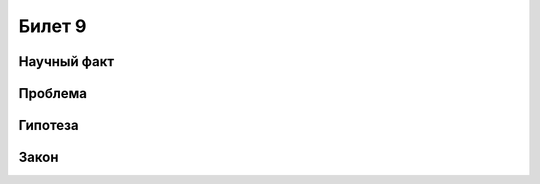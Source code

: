 =======
Билет 9
=======

Научный факт
============

Проблема
========

Гипотеза
========

Закон
=====
